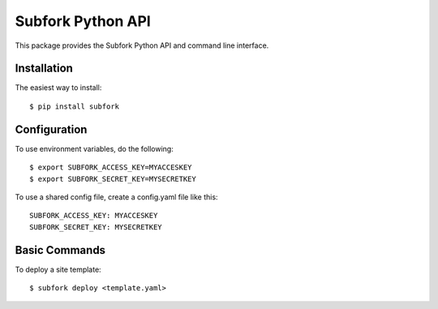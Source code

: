 Subfork Python API
==================

This package provides the Subfork Python API and command
line interface.

Installation
~~~~~~~~~~~~

The easiest way to install:

::

    $ pip install subfork

Configuration
~~~~~~~~~~~~~

To use environment variables, do the following:

::

    $ export SUBFORK_ACCESS_KEY=MYACCESKEY
    $ export SUBFORK_SECRET_KEY=MYSECRETKEY

To use a shared config file, create a config.yaml
file like this:

::

    SUBFORK_ACCESS_KEY: MYACCESKEY
    SUBFORK_SECRET_KEY: MYSECRETKEY


Basic Commands
~~~~~~~~~~~~~~

To deploy a site template:

::

    $ subfork deploy <template.yaml>
